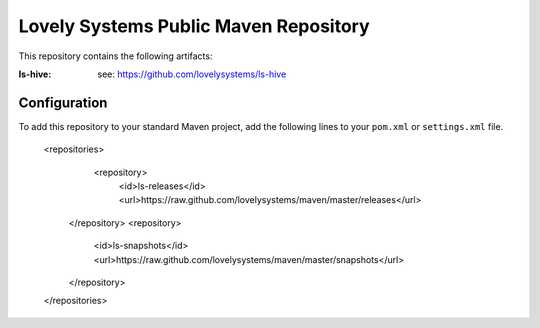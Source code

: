 ======================================
Lovely Systems Public Maven Repository
======================================

This repository contains the following artifacts:

:ls-hive: see: https://github.com/lovelysystems/ls-hive

Configuration
=============

To add this repository to your standard Maven project, add the following lines
to your ``pom.xml`` or ``settings.xml`` file.

 <repositories>
   <repository>
     <id>ls-releases</id>
     <url>https://raw.github.com/lovelysystems/maven/master/releases</url>
  </repository>
  <repository>
    <id>ls-snapshots</id>
    <url>https://raw.github.com/lovelysystems/maven/master/snapshots</url>
  </repository>
 </repositories>

